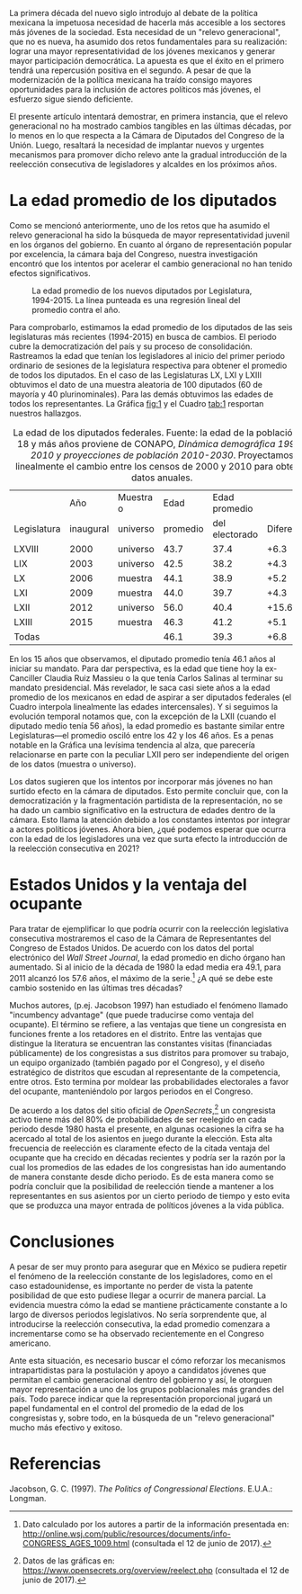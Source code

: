 #+STARTUP: showall
#+OPTIONS: toc:nil
# # will change captions to Spanish, see https://lists.gnu.org/archive/html/emacs-orgmode/2010-03/msg00879.html
#+LANGUAGE: es 
#+begin_src yaml :exports results :results value html
  ---
  layout: single
  title:  Reelección consecutiva ¿un nuevo impedimento para el relevo generacional?
  authors:
    - fermin.acosta
    - lupe.cervantes
    - ruben.figueroa
  date: 2018-05-04
  last_modified_at: 2018-10-26
  tags: 
    - reelección
    - Congreso mexicano
    - movilidad
    - edades 
  ---
#+end_src
#+results:

La primera década del nuevo siglo introdujo al debate de la política mexicana la impetuosa necesidad de hacerla más accesible a los sectores más jóvenes de la sociedad. Esta necesidad de un "relevo generacional", que no es nueva, ha asumido dos retos fundamentales para su realización: lograr una mayor representatividad de los jóvenes mexicanos y generar mayor participación democrática. La apuesta es que el éxito en el primero tendrá una repercusión positiva en el segundo. A pesar de que la modernización de la política mexicana ha traído consigo mayores oportunidades para la inclusión de actores políticos más jóvenes, el esfuerzo sigue siendo deficiente.

El presente artículo intentará demostrar, en primera instancia, que el relevo generacional no ha mostrado cambios tangibles en las últimas décadas, por lo menos en lo que respecta a la Cámara de Diputados del Congreso de la Unión. Luego, resaltará la necesidad de implantar nuevos y urgentes mecanismos para promover dicho relevo ante la gradual introducción de la reelección consecutiva de legisladores y alcaldes en los próximos años.

* La edad promedio de los diputados

Como se mencionó anteriormente, uno de los retos que ha asumido el relevo generacional ha sido la búsqueda de mayor representatividad juvenil en los órganos del gobierno. En cuanto al órgano de representación popular por excelencia, la cámara baja del Congreso, nuestra investigación encontró que los intentos por acelerar el cambio generacional no han tenido efectos significativos. 

#+CAPTION: La edad promedio de los nuevos diputados por Legislatura, 1994-2015. La línea punteada es una regresión lineal del promedio contra el año.
#+NAME:   fig:1
[[file:../assets/img/edadProm.png]]

Para comprobarlo, estimamos la edad promedio de los diputados de las seis legislaturas más recientes (1994-2015) en busca de cambios. El periodo cubre la democratización del país y su proceso de consolidación. Rastreamos la edad que tenían los legisladores al inicio del primer periodo ordinario de sesiones de la legislatura respectiva para obtener el promedio de todos los diputados. En el caso de las Legislaturas LX, LXI y LXIII obtuvimos el dato de una muestra aleatoria de 100 diputados (60 de mayoría y 40 plurinominales). Para las demás obtuvimos las edades de todos los representantes. La Gráfica [[fig:1]] y el Cuadro [[tab:1]] resportan nuestros hallazgos.

#+CAPTION: La edad de los diputados federales. Fuente: la edad de la población de 18 y más años proviene de CONAPO, /Dinámica demográfica 1990-2010 y proyecciones de población 2010-2030/. Proyectamos linealmente el cambio entre los censos de 2000 y 2010 para obtener datos anuales.
#+NAME:   tab:1
|             |       Año | Muestra o |     Edad |  Edad promedio |            |
| Legislatura | inaugural | universo  | promedio | del electorado | Diferencia |
|-------------+-----------+-----------+----------+----------------+------------|
| LXVIII      |      2000 | universo  |     43.7 |           37.4 |       +6.3 |
| LIX         |      2003 | universo  |     42.5 |           38.2 |       +4.3 |
| LX          |      2006 | muestra   |     44.1 |           38.9 |       +5.2 |
| LXI         |      2009 | muestra   |     44.0 |           39.7 |       +4.3 |
| LXII        |      2012 | universo  |     56.0 |           40.4 |      +15.6 |
| LXIII       |      2015 | muestra   |     46.3 |           41.2 |       +5.1 |
|-------------+-----------+-----------+----------+----------------+------------|
| Todas       |           |           |     46.1 |           39.3 |       +6.8 |

En los 15 años que observamos, el diputado promedio tenía 46.1 años al iniciar su mandato. Para dar perspectiva, es la edad que tiene hoy la ex-Canciller Claudia Ruiz Massieu o la que tenía Carlos Salinas al terminar su mandato presidencial. Más revelador, le saca casi siete años a la edad promedio de los mexicanos en edad de aspirar a ser diputados federales (el Cuadro interpola linealmente las edades intercensales). Y si seguimos la evolución temporal notamos que, con la excepción de la LXII (cuando el diputado medio tenía 56 años), la edad promedio es bastante similar entre Legislaturas---el promedio osciló entre los 42 y los 46 años. Es a penas notable en la Gráfica una levísima tendencia al alza, que parecería relacionarse en parte con la peculiar LXII pero ser independiente del origen de los datos (muestra o universo).

Los datos sugieren que los intentos por incorporar más jóvenes no han surtido efecto en la cámara de diputados. Esto permite concluir que, con la democratización y la fragmentación partidista de la representación, no se ha dado un cambio significativo en la estructura de edades dentro de la cámara. Esto llama la atención debido a los constantes intentos por integrar a actores políticos jóvenes. Ahora bien, ¿qué podemos esperar que ocurra con la edad de los legisladores una vez que surta efecto la introducción de la reelección consecutiva en 2021?

* Estados Unidos y la ventaja del ocupante

Para tratar de ejemplificar lo que podría ocurrir con la reelección legislativa consecutiva mostraremos el caso de la Cámara de Representantes del Congreso de Estados Unidos. De acuerdo con los datos del portal electrónico del /Wall Street Journal/, la edad promedio en dicho órgano han aumentado. Si al inicio de la década de 1980 la edad media era 49.1, para 2011 alcanzó los 57.6 años, el máximo de la serie.[fn:1] ¿A qué se debe este cambio sostenido en las últimas tres décadas?

Muchos autores, (p.ej. Jacobson 1997) han estudiado el fenómeno llamado "incumbency advantage" (que puede traducirse como ventaja del ocupante). El término se refiere, a las ventajas que tiene un congresista en funciones frente a los retadores en el distrito. Entre las ventajas que distingue la literatura se encuentran las constantes visitas (financiadas públicamente) de los congresistas a sus distritos para promover su trabajo, un equipo organizado (también pagado por el Congreso), y el diseño estratégico de distritos que escudan al representante de la competencia, entre otros. Esto termina por moldear las probabilidades electorales a favor del ocupante, manteniéndolo por largos periodos en el Congreso. 

De acuerdo a los datos del sitio oficial de /OpenSecrets/,[fn:2] un congresista activo tiene más del 80% de probabilidades de ser reelegido en cada periodo desde 1980 hasta el presente, en algunas ocasiones la cifra se ha acercado al total de los asientos en juego durante la elección. Esta alta frecuencia de reelección es claramente efecto de la citada ventaja del ocupante que ha crecido en décadas recientes y podría ser la razón por la cual los promedios de las edades de los congresistas han ido aumentando de manera constante desde dicho periodo. Es de esta manera como se podría concluir que la posibilidad de reelección tiende a mantener a los representantes en sus asientos por un cierto periodo de tiempo y esto evita que se produzca una mayor entrada de políticos jóvenes a la vida pública. 

* Conclusiones

A pesar de ser muy pronto para asegurar que en México se pudiera repetir el fenómeno de la reelección constante de los legisladores, como en el caso estadounidense, es importante no perder de vista la patente posibilidad de que esto pudiese llegar a ocurrir de manera parcial. La evidencia muestra cómo la edad se mantiene prácticamente constante a lo largo de diversos periodos legislativos. No sería sorprendente que, al introducirse la reelección consecutiva, la edad promedio comenzara a incrementarse como se ha observado recientemente en el Congreso americano. 

Ante esta situación, es necesario buscar el cómo reforzar los mecanismos intrapartidistas para la postulación y apoyo a candidatos jóvenes que permitan el cambio generacional dentro del gobierno y así, le otorguen mayor representación a uno de los grupos poblacionales más grandes del país. Todo parece indicar que la representación proporcional jugará un papel fundamental en el control del promedio de la edad de los congresistas y, sobre todo, en la búsqueda de un "relevo generacional" mucho más efectivo y exitoso. 

* Referencias

Jacobson, G. C. (1997). /The Politics of Congressional Elections/. E.U.A.: Longman.


[fn:1] Dato calculado por los autores a partir de la información presentada en: [[http://online.wsj.com/public/resources/documents/info-CONGRESS_AGES_1009.html]] (consultada el 12 de junio de 2017).


[fn:2] Datos de las gráficas en: [[https://www.opensecrets.org/overview/reelect.php]] (consultada el 12 de junio de 2017).

